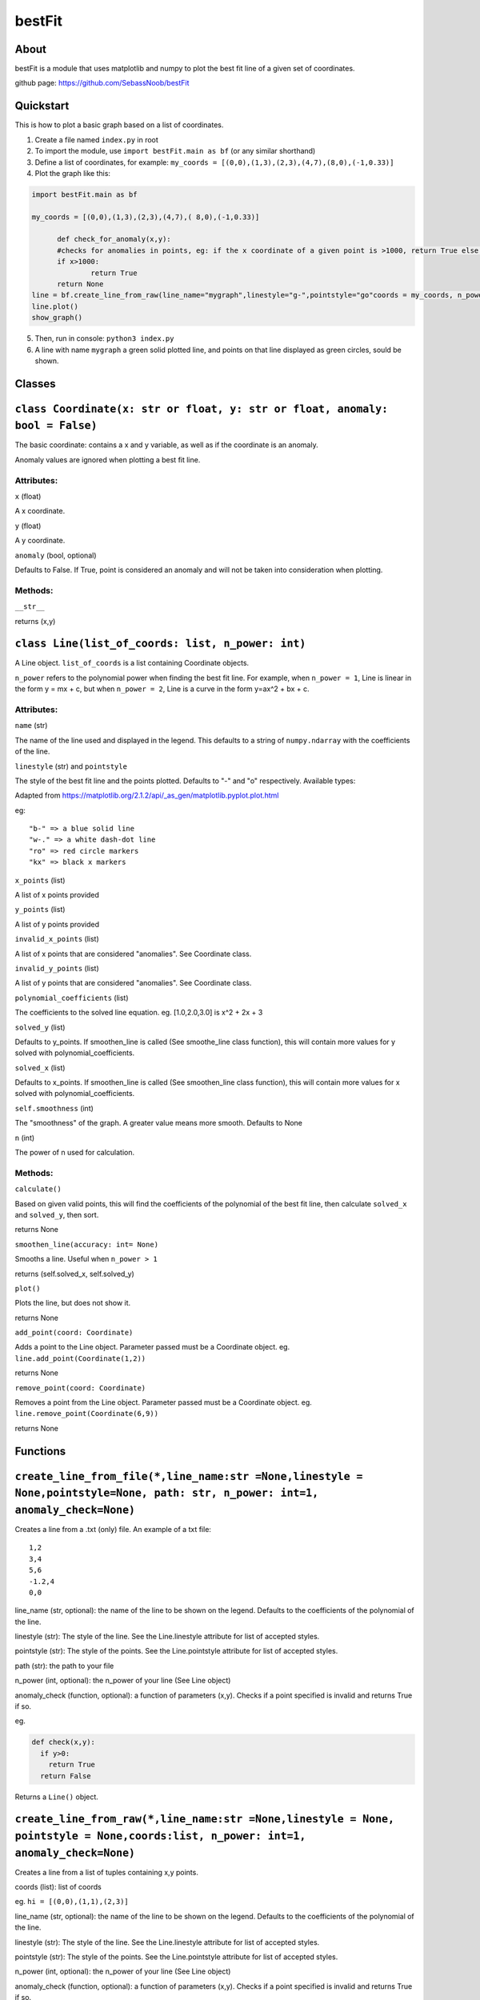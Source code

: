 ================
bestFit
================

About
=====
bestFit is a module that uses matplotlib and numpy to plot the best fit line of a given set of coordinates.

github page: https://github.com/SebassNoob/bestFit

Quickstart
==========
This is how to plot a basic graph based on a list of coordinates.

1. Create a file named ``index.py`` in root
2. To import the module, use ``import bestFit.main as bf`` (or any similar shorthand)
3. Define a list of coordinates, for example: ``my_coords = [(0,0),(1,3),(2,3),(4,7),(8,0),(-1,0.33)]`` 
4. Plot the graph like this:

.. code-block:: python

  import bestFit.main as bf
	
  my_coords = [(0,0),(1,3),(2,3),(4,7),( 8,0),(-1,0.33)]
  
	def check_for_anomaly(x,y):
	#checks for anomalies in points, eg: if the x coordinate of a given point is >1000, return True else return False (or None)
	if x>1000:
		return True
  	return None
  line = bf.create_line_from_raw(line_name="mygraph",linestyle="g-",pointstyle="go"coords = my_coords, n_power =1 , anomaly_check = check_for_anomaly)
  line.plot()
  show_graph()
  
5. Then, run in console: ``python3 index.py``
6. A line with name ``mygraph`` a green solid plotted line, and points on that line displayed as green circles, sould be shown. 


**Classes**
=========

``class Coordinate(x: str or float, y: str or float, anomaly: bool = False)``
=============

The basic coordinate: contains a x and y variable, as well as if the coordinate is an anomaly. 

Anomaly values are ignored when plotting a best fit line.

Attributes:
-------

``x`` (float)

A x coordinate.

``y`` (float)

A y coordinate.

``anomaly`` (bool, optional)

Defaults to False. If True, point is considered an anomaly and will not be taken into consideration when plotting.

Methods:
-------
``__str__``

returns (x,y)



``class Line(list_of_coords: list, n_power: int)``
========

A Line object. ``list_of_coords`` is a list containing Coordinate objects.

``n_power`` refers to the polynomial power when finding the best fit line. For example, when ``n_power = 1``, Line is linear in the form y = mx + c, but when ``n_power = 2``, Line is a curve in the form y=ax^2 + bx + c.

Attributes:
----------

``name`` (str)

The name of the line used and displayed in the legend.
This defaults to a string of ``numpy.ndarray`` with the coefficients of the line.

``linestyle`` (str) and ``pointstyle``

The style of the best fit line and the points plotted. Defaults to "-" and "o" respectively.
Available types:

.. image:: ../assets/styles.jpeg
  :width: 400
  :alt: types of styles accepted
.. image:: ../assets/colours.jpeg
  :width: 400
  :alt: types of colors accepted
 
Adapted from https://matplotlib.org/2.1.2/api/_as_gen/matplotlib.pyplot.plot.html 

eg:

:: 

  "b-" => a blue solid line
  "w-." => a white dash-dot line
  "ro" => red circle markers
  "kx" => black x markers
  

``x_points`` (list)

A list of x points provided

``y_points`` (list)

A list of y points provided

``invalid_x_points`` (list)

A list of x points that are considered "anomalies". See Coordinate class.

``invalid_y_points`` (list)

A list of y points that are considered "anomalies". See Coordinate class.

``polynomial_coefficients`` (list)

The coefficients to the solved line equation. eg. [1.0,2.0,3.0] is x^2 + 2x + 3

``solved_y`` (list)

Defaults to y_points. If smoothen_line is called (See smoothe_line class function), this will contain more values for y solved with polynomial_coefficients.

``solved_x`` (list)

Defaults to x_points. If smoothen_line is called (See smoothen_line class function), this will contain more values for x solved with polynomial_coefficients.

``self.smoothness`` (int)

The "smoothness" of the graph. A greater value means more smooth. Defaults to None

``n`` (int)

The power of n used for calculation.


Methods:
--------
``calculate()``

Based on given valid points, this will find the coefficients of the polynomial of the best fit line, then calculate ``solved_x`` and ``solved_y``, then sort.

returns None

``smoothen_line(accuracy: int= None)``

Smooths a line. Useful when ``n_power > 1``

returns (self.solved_x, self.solved_y)

``plot()``

Plots the line, but does not show it.

returns None

``add_point(coord: Coordinate)``

Adds a point to the Line object. Parameter passed must be a Coordinate object. eg. ``line.add_point(Coordinate(1,2))``

returns None

``remove_point(coord: Coordinate)``

Removes a point from the Line object. Parameter passed must be a Coordinate object. eg. ``line.remove_point(Coordinate(6,9))``

returns None

**Functions**
===========

``create_line_from_file(*,line_name:str =None,linestyle = None,pointstyle=None, path: str, n_power: int=1, anomaly_check=None)``
=============
Creates a line from a .txt (only) file.
An example of a txt file:

::

  1,2
  3,4
  5,6
  -1.2,4
  0,0

line_name (str, optional): the name of the line to be shown on the legend. Defaults to the coefficients of the polynomial of the line.

linestyle (str): The style of the line. See the Line.linestyle attribute for list of accepted styles.

pointstyle (str): The style of the points. See the Line.pointstyle attribute for list of accepted styles.

path (str): the path to your file

n_power (int, optional): the n_power of your line (See Line object)

anomaly_check (function, optional): a function of parameters (x,y). Checks if a point specified is invalid and returns True if so.

eg.

.. code-block:: python

  def check(x,y):
    if y>0:
      return True
    return False

Returns a ``Line()`` object.


``create_line_from_raw(*,line_name:str =None,linestyle = None, pointstyle = None,coords:list, n_power: int=1, anomaly_check=None)`` 
===================
Creates a line from a list of tuples containing x,y points.

coords (list): list of coords

eg. ``hi = [(0,0),(1,1),(2,3)]``

line_name (str, optional): the name of the line to be shown on the legend. Defaults to the coefficients of the polynomial of the line.

linestyle (str): The style of the line. See the Line.linestyle attribute for list of accepted styles.

pointstyle (str): The style of the points. See the Line.pointstyle attribute for list of accepted styles.

n_power (int, optional): the n_power of your line (See Line object)

anomaly_check (function, optional): a function of parameters (x,y). Checks if a point specified is invalid and returns True if so.

eg.

.. code-block:: python

  def check(x,y):
    if y>0:
      return True
    return False


Returns a ``Line()`` object.

The end:)
